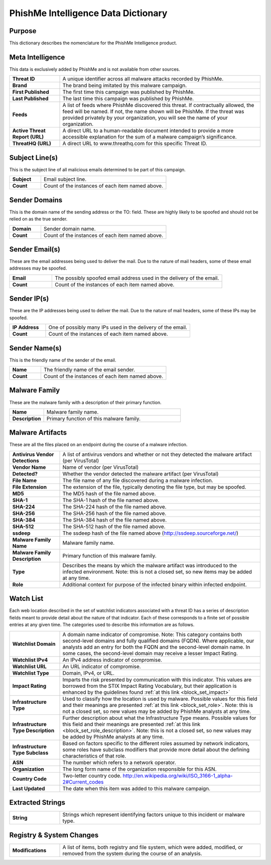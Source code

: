 ====================================
PhishMe Intelligence Data Dictionary
====================================

Purpose
-------

This dictionary describes the nomenclature for the PhishMe Intelligence product.

Meta Intelligence
-----------------

This data is exclusively added by PhishMe and is not available from other sources.

.. list-table::
   :widths: 20 80
   :stub-columns: 1

   * - Threat ID
     - A unique identifier across all malware attacks recorded by PhishMe.
   * - Brand
     - The brand being imitated by this malware campaign.
   * - First Published
     - The first time this campaign was published by PhishMe.
   * - Last Published
     - The last time this campaign was published by PhishMe.
   * - Feeds
     - A list of feeds where PhishMe discovered this threat. If contractually allowed, the feed will be named. If not,
       the name shown will be PhishMe. If the threat was provided privately by your organization, you will see the name
       of your organization.
   * - Active Threat Report (URL)
     - A direct URL to a human-readable document intended to provide a more accessible explanation for the sum of a
       malware campaign’s significance.
   * - ThreatHQ (URL)
     - A direct URL to www.threathq.com for this specific Threat ID.

Subject Line(s)
---------------

This is the subject line of all malicious emails determined to be part of this campaign.

.. list-table::
   :widths: 20 80
   :stub-columns: 1

   * - Subject
     - Email subject line.
   * - Count
     - Count of the instances of each item named above.

Sender Domains
--------------

This is the domain name of the sending address or the TO: field. These are highly likely to be spoofed and should not be relied on as the true sender.

.. list-table::
   :widths: 20 80
   :stub-columns: 1

   * - Domain
     - Sender domain name.
   * - Count
     - Count of the instances of each item named above.

Sender Email(s)
---------------

These are the email addresses being used to deliver the mail. Due to the nature of mail headers, some of these email addresses may be spoofed.

.. list-table::
   :widths: 20 80
   :stub-columns: 1

   * - Email
     - The possibly spoofed email address used in the delivery of the email.
   * - Count
     - Count of the instances of each item named above.

Sender IP(s)
------------

These are the IP addresses being used to deliver the mail. Due to the nature of mail headers, some of these IPs may be spoofed.

.. list-table::
   :widths: 20 80
   :stub-columns: 1

   * - IP Address
     - One of possibly many IPs used in the delivery of the email.
   * - Count
     - Count of the instances of each item named above.

Sender Name(s)
--------------

This is the friendly name of the sender of the email.

.. list-table::
   :widths: 20 80
   :stub-columns: 1

   * - Name
     - The friendly name of the email sender.
   * - Count
     - Count of the instances of each item named above.

Malware Family
--------------

These are the malware family with a description of their primary function.

.. list-table::
   :widths: 20 80
   :stub-columns: 1

   * - Name
     - Malware family name.
   * - Description
     - Primary function of this malware family.

Malware Artifacts
-----------------

These are all the files placed on an endpoint during the course of a malware infection.

.. list-table::
   :widths: 20 80
   :stub-columns: 1

   * - Antivirus Vendor Detections
     - A list of antivirus vendors and whether or not they detected the malware artifact (per VirusTotal)
   * - Vendor Name
     - Name of vendor (per VirusTotal)
   * - Detected?
     - Whether the vendor detected the malware artifact (per VirusTotal)
   * - File Name
     - The file name of any file discovered during a malware infection.
   * - File Extension
     - The extension of the file, typically denoting the file type, but may be spoofed.
   * - MD5
     - The MD5 hash of the file named above.
   * - SHA-1
     - The SHA-1 hash of the file named above.
   * - SHA-224
     - The SHA-224 hash of the file named above.
   * - SHA-256
     - The SHA-256 hash of the file named above.
   * - SHA-384
     - The SHA-384 hash of the file named above.
   * - SHA-512
     - The SHA-512 hash of the file named above.
   * - ssdeep
     - The ssdeep hash of the file named above (http://ssdeep.sourceforge.net/)
   * - Malware Family Name
     - Malware family name.
   * - Malware Family Description
     - Primary function of this malware family.
   * - Type
     - Describes the means by which the malware artifact was introduced to the infected environment. Note: this is not a
       closed set, so new items may be added at any time.
   * - Role
     - Additional context for purpose of the infected binary within infected endpoint.

Watch List
----------

Each web location described in the set of watchlist indicators associated with a threat ID has a series of description
fields meant to provide detail about the nature of that indicator. Each of these corresponds to a finite set of possible
entries at any given time. The categories used to describe this information are as follows.

.. list-table::
   :widths: 20 80
   :stub-columns: 1

   * - Watchlist Domain
     - A domain name indicator of compromise. Note: This category contains both second-level domains and fully qualified
       domains (FQDN). Where applicable, our analysts add an entry for both the FQDN and the second-level domain name.
       In some cases, the second-level domain may receive a lesser Impact Rating.
   * - Watchlist IPv4
     - An IPv4 address indicator of compromise.
   * - Watchlist URL
     - An URL indicator of compromise.
   * - Watchlist Type
     - Domain, IPv4, or URL.
   * - Impact Rating
     - Imparts the risk presented by communication with this indicator. This values are borrowed from the STIX Impact
       Rating Vocabulary, but their application is enhanced by the guidelines found
       :ref:`at this link <block_set_impact>`
   * - Infrastructure Type
     - Used to classify how the location is used by malware. Possible values for this field and their meanings are
       presented :ref:`at this link <block_set_role>`. Note: this is not a closed set, so new values may be added by
       PhishMe analysts at any time.
   * - Infrastructure Type Description
     - Further description about what the Infrastructure Type means. Possible values for this field and their meanings
       are presented :ref:`at this link <block_set_role_description>`. Note: this is not a closed set, so new values may
       be added by PhishMe analysts at any time.
   * - Infrastructure Type Subclass
     - Based on factors specific to the different roles assumed by network indicators, some roles have subclass
       modifiers that provide more detail about the defining characteristics of that role.
   * - ASN
     - The number which refers to a network operator.
   * - Organization
     - The long form name of the organization responsible for this ASN.
   * - Country Code
     - Two-letter country code. http://en.wikipedia.org/wiki/ISO_3166-1_alpha-2#Current_codes
   * - Last Updated
     - The date when this item was added to this malware campaign.

Extracted Strings
-----------------

.. list-table::
   :widths: 20 80
   :stub-columns: 1

   * - String
     - Strings which represent identifying factors unique to this incident or malware type.

Registry & System Changes
-------------------------

.. list-table::
   :widths: 20 80
   :stub-columns: 1

   * - Modifications
     - A list of items, both registry and file system, which were added, modified, or removed from the system during the
       course of an analysis.


